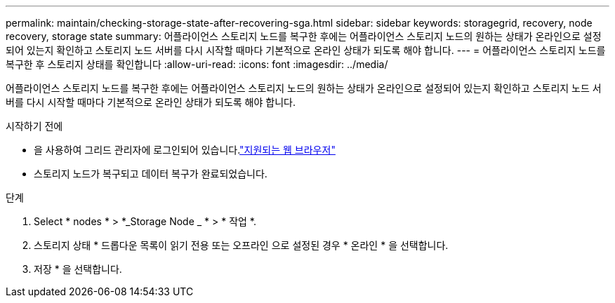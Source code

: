 ---
permalink: maintain/checking-storage-state-after-recovering-sga.html 
sidebar: sidebar 
keywords: storagegrid, recovery, node recovery, storage state 
summary: 어플라이언스 스토리지 노드를 복구한 후에는 어플라이언스 스토리지 노드의 원하는 상태가 온라인으로 설정되어 있는지 확인하고 스토리지 노드 서버를 다시 시작할 때마다 기본적으로 온라인 상태가 되도록 해야 합니다. 
---
= 어플라이언스 스토리지 노드를 복구한 후 스토리지 상태를 확인합니다
:allow-uri-read: 
:icons: font
:imagesdir: ../media/


[role="lead"]
어플라이언스 스토리지 노드를 복구한 후에는 어플라이언스 스토리지 노드의 원하는 상태가 온라인으로 설정되어 있는지 확인하고 스토리지 노드 서버를 다시 시작할 때마다 기본적으로 온라인 상태가 되도록 해야 합니다.

.시작하기 전에
* 을 사용하여 그리드 관리자에 로그인되어 있습니다.link:../admin/web-browser-requirements.html["지원되는 웹 브라우저"]
* 스토리지 노드가 복구되고 데이터 복구가 완료되었습니다.


.단계
. Select * nodes * > *_Storage Node _ * > * 작업 *.
. 스토리지 상태 * 드롭다운 목록이 읽기 전용 또는 오프라인 으로 설정된 경우 * 온라인 * 을 선택합니다.
. 저장 * 을 선택합니다.

